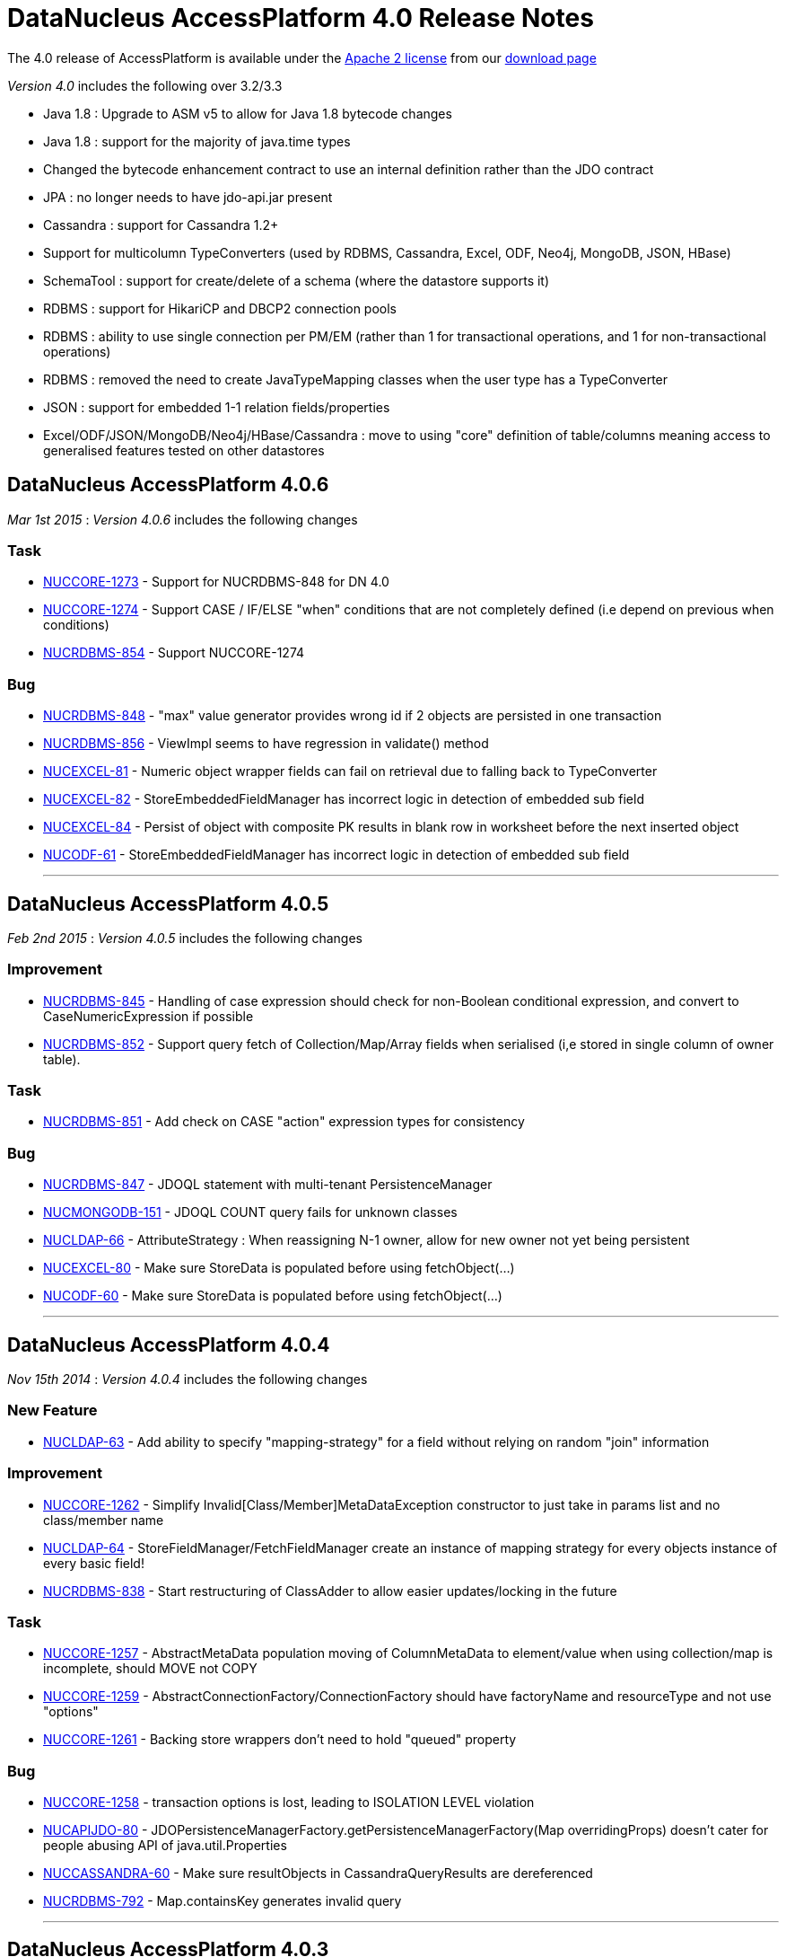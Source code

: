 [[releasenotes_4_0]]
= DataNucleus AccessPlatform 4.0 Release Notes
:_basedir: ../../
:_imagesdir: images/

The 4.0 release of AccessPlatform is available under the link:../license.html[Apache 2 license] from our link:../../download.html[download page] 


_Version 4.0_ includes the following over 3.2/3.3


* Java 1.8 : Upgrade to ASM v5 to allow for Java 1.8 bytecode changes
* Java 1.8 : support for the majority of java.time types
* Changed the bytecode enhancement contract to use an internal definition rather than the JDO contract
* JPA : no longer needs to have jdo-api.jar present
* Cassandra : support for Cassandra 1.2+
* Support for multicolumn TypeConverters (used by RDBMS, Cassandra, Excel, ODF, Neo4j, MongoDB, JSON, HBase)
* SchemaTool : support for create/delete of a schema (where the datastore supports it)
* RDBMS : support for HikariCP and DBCP2 connection pools
* RDBMS : ability to use single connection per PM/EM (rather than 1 for transactional operations, and 1 for non-transactional operations)
* RDBMS : removed the need to create JavaTypeMapping classes when the user type has a TypeConverter
* JSON : support for embedded 1-1 relation fields/properties
* Excel/ODF/JSON/MongoDB/Neo4j/HBase/Cassandra : move to using "core" definition of table/columns meaning access to generalised features tested on other datastores




== DataNucleus AccessPlatform 4.0.6

__Mar 1st 2015__ : _Version 4.0.6_ includes the following changes

=== Task


* http://issues.datanucleus.org/browse/NUCCORE-1273[NUCCORE-1273] -         Support for NUCRDBMS-848 for DN 4.0

* http://issues.datanucleus.org/browse/NUCCORE-1274[NUCCORE-1274] -         Support CASE / IF/ELSE &quot;when&quot; conditions that are not completely defined (i.e depend on previous when conditions)

* http://issues.datanucleus.org/browse/NUCRDBMS-854[NUCRDBMS-854] -         Support NUCCORE-1274



=== Bug


* http://issues.datanucleus.org/browse/NUCRDBMS-848[NUCRDBMS-848] -         &quot;max&quot; value generator provides wrong id if 2 objects are persisted in one transaction  

* http://issues.datanucleus.org/browse/NUCRDBMS-856[NUCRDBMS-856] -         ViewImpl seems to have regression in validate() method

* http://issues.datanucleus.org/browse/NUCEXCEL-81[NUCEXCEL-81] -         Numeric object wrapper fields can fail on retrieval due to falling back to TypeConverter

* http://issues.datanucleus.org/browse/NUCEXCEL-82[NUCEXCEL-82] -         StoreEmbeddedFieldManager has incorrect logic in detection of embedded sub field

* http://issues.datanucleus.org/browse/NUCEXCEL-84[NUCEXCEL-84] -         Persist of object with composite PK results in blank row in worksheet before the next inserted object

* http://issues.datanucleus.org/browse/NUCODF-61[NUCODF-61] -         StoreEmbeddedFieldManager has incorrect logic in detection of embedded sub field



- - -


== DataNucleus AccessPlatform 4.0.5

__Feb 2nd 2015__ : _Version 4.0.5_ includes the following changes

=== Improvement


* http://issues.datanucleus.org/browse/NUCRDBMS-845[NUCRDBMS-845] -         Handling of case expression should check for non-Boolean conditional expression, and convert to CaseNumericExpression if possible

* http://issues.datanucleus.org/browse/NUCRDBMS-852[NUCRDBMS-852] -         Support query fetch of Collection/Map/Array fields when serialised (i,e stored in single column of owner table).



=== Task


* http://issues.datanucleus.org/browse/NUCRDBMS-851[NUCRDBMS-851] -         Add check on CASE &quot;action&quot; expression types for consistency



=== Bug


* http://issues.datanucleus.org/browse/NUCRDBMS-847[NUCRDBMS-847] -         JDOQL statement with multi-tenant PersistenceManager

* http://issues.datanucleus.org/browse/NUCMONGODB-151[NUCMONGODB-151] -         JDOQL COUNT query fails for unknown classes

* http://issues.datanucleus.org/browse/NUCLDAP-66[NUCLDAP-66] -         AttributeStrategy : When reassigning N-1 owner, allow for new owner not yet being persistent

* http://issues.datanucleus.org/browse/NUCEXCEL-80[NUCEXCEL-80] -         Make sure StoreData is populated before using fetchObject(...)

* http://issues.datanucleus.org/browse/NUCODF-60[NUCODF-60] -         Make sure StoreData is populated before using fetchObject(...)



- - -


== DataNucleus AccessPlatform 4.0.4

__Nov 15th 2014__ : _Version 4.0.4_ includes the following changes

=== New Feature


* http://issues.datanucleus.org/browse/NUCLDAP-63[NUCLDAP-63] -         Add ability to specify &quot;mapping-strategy&quot; for a field without relying on random &quot;join&quot; information



=== Improvement


* http://issues.datanucleus.org/browse/NUCCORE-1262[NUCCORE-1262] -         Simplify Invalid[Class/Member]MetaDataException constructor to just take in params list and no class/member name

* http://issues.datanucleus.org/browse/NUCLDAP-64[NUCLDAP-64] -         StoreFieldManager/FetchFieldManager create an instance of mapping strategy for every objects instance of every basic field!

* http://issues.datanucleus.org/browse/NUCRDBMS-838[NUCRDBMS-838] -         Start restructuring of ClassAdder to allow easier updates/locking in the future



=== Task


* http://issues.datanucleus.org/browse/NUCCORE-1257[NUCCORE-1257] -         AbstractMetaData population moving of ColumnMetaData to element/value when using collection/map is incomplete, should MOVE not COPY

* http://issues.datanucleus.org/browse/NUCCORE-1259[NUCCORE-1259] -         AbstractConnectionFactory/ConnectionFactory should have factoryName and resourceType and not use &quot;options&quot;

* http://issues.datanucleus.org/browse/NUCCORE-1261[NUCCORE-1261] -         Backing store wrappers don't need to hold &quot;queued&quot; property



=== Bug


* http://issues.datanucleus.org/browse/NUCCORE-1258[NUCCORE-1258] -         transaction options is lost, leading to ISOLATION LEVEL violation

* http://issues.datanucleus.org/browse/NUCAPIJDO-80[NUCAPIJDO-80] -         JDOPersistenceManagerFactory.getPersistenceManagerFactory(Map overridingProps) doesn't cater for people abusing API of java.util.Properties

* http://issues.datanucleus.org/browse/NUCCASSANDRA-60[NUCCASSANDRA-60] -         Make sure resultObjects in CassandraQueryResults are dereferenced

* http://issues.datanucleus.org/browse/NUCRDBMS-792[NUCRDBMS-792] -         Map.containsKey generates invalid query



- - -


== DataNucleus AccessPlatform 4.0.3

__Oct 2nd 2014__ : _Version 4.0.3_ includes the following changes

=== New Feature


* http://issues.datanucleus.org/browse/NUCJPA-283[NUCJPA-283] -         Expose access to the underlying connection, so people can perform native operations

* http://issues.datanucleus.org/browse/NUCJPA-285[NUCJPA-285] -         Allow EntityManager.createNativeQuery to create a query using a non-SQL query language

* http://issues.datanucleus.org/browse/NUCCASSANDRA-21[NUCCASSANDRA-21] -         Support native Cassandra CQL queries



=== Improvement


* http://issues.datanucleus.org/browse/NUCCORE-1256[NUCCORE-1256] -         Extend NUCCORE-1233 support for JDOQL &quot;IF ... ELSE IF ... ELSE ...&quot; to require final ELSE or throw exception

* http://issues.datanucleus.org/browse/NUCRDBMS-730[NUCRDBMS-730] -         Persist of M-N relation can be inefficient; currently always does SELECT to see if present then INSERT.



=== Task


* http://issues.datanucleus.org/browse/NUCCORE-1248[NUCCORE-1248] -         NamingFactory.getConstraintName for member should also pass in the class name so we can name indexes when part of table for subclasses

* http://issues.datanucleus.org/browse/NUCCORE-1249[NUCCORE-1249] -         Drop SCOMtoN since we can just check if it is M-N relation or if collection

* http://issues.datanucleus.org/browse/NUCCORE-1250[NUCCORE-1250] -         Add method to MetaDataManager that returns the enhanced method name prefix (i.e &quot;dn&quot;)

* http://issues.datanucleus.org/browse/NUCCORE-1253[NUCCORE-1253] -         Move identity conversion handling into core from api.jdo/api.jpa

* http://issues.datanucleus.org/browse/NUCCORE-1255[NUCCORE-1255] -         Add method for what query language is considered &quot;native&quot; for a store

* http://issues.datanucleus.org/browse/NUCAPIJDO-79[NUCAPIJDO-79] -         Add Transaction set/getNontransactionalWriteAutoCommit

* http://issues.datanucleus.org/browse/NUCJPA-282[NUCJPA-282] -         Support @ConstructorResult

* http://issues.datanucleus.org/browse/NUCCASSANDRA-58[NUCCASSANDRA-58] -         Support NUCCORE-1248

* http://issues.datanucleus.org/browse/NUCCASSANDRA-59[NUCCASSANDRA-59] -         Support NUCCORE-1255

* http://issues.datanucleus.org/browse/NUCMONGODB-150[NUCMONGODB-150] -         Support NUCCORE-1248

* http://issues.datanucleus.org/browse/NUCRDBMS-827[NUCRDBMS-827] -         Support constructor mappings in SQL query results

* http://issues.datanucleus.org/browse/NUCRDBMS-833[NUCRDBMS-833] -         Support NUCCORE-1255



=== Bug


* http://issues.datanucleus.org/browse/NUCCORE-1252[NUCCORE-1252] -         ByteArrayByteBufferConverter toMemberType ByteBuffer to byte[] conversion fails

* http://issues.datanucleus.org/browse/NUCCORE-1254[NUCCORE-1254] -         Backed SCO wrappers should not add operations to queue when the owner object is not yet inserted

* http://issues.datanucleus.org/browse/NUCJPA-281[NUCJPA-281] -         CriteriaQuery needs to respect any distinct specified on &quot;select&quot; but currently ignores it

* http://issues.datanucleus.org/browse/NUCCASSANDRA-57[NUCCASSANDRA-57] -         JPQLQuery should have latest candidate class code (copy from HBase for example)

* http://issues.datanucleus.org/browse/NUCRDBMS-829[NUCRDBMS-829] -         Embedded object causes: IllegalArgumentException: out of field index

* http://issues.datanucleus.org/browse/NUCRDBMS-830[NUCRDBMS-830] -         ResultClassROF can throw exception if it finds an enhancement method in the result class of a query

* http://issues.datanucleus.org/browse/NUCRDBMS-831[NUCRDBMS-831] -         RDBMSStoreManager generates comments which are bad syntax in Mysql

* http://issues.datanucleus.org/browse/NUCRDBMS-832[NUCRDBMS-832] -         Persist of object with Collection (via join table) containing some new and some detached elements doesn't create the join table entries




- - -

== DataNucleus AccessPlatform 4.0.2

__Aug 29th 2014__ : _Version 4.0.2_ includes the following changes

=== New Feature


* http://issues.datanucleus.org/browse/NUCRDBMS-814[NUCRDBMS-814] -         Support maxActive on DBCP2 connection pool



=== Improvement


* http://issues.datanucleus.org/browse/NUCRDBMS-823[NUCRDBMS-823] -         SQLite only supports &quot;autoincrement&quot; on INTEGER columns, so should default to that

* http://issues.datanucleus.org/browse/NUCRDBMS-824[NUCRDBMS-824] -         Fields should be ordered by name in insert statement generation

* http://issues.datanucleus.org/browse/NUCRDBMS-826[NUCRDBMS-826] -         Move org.datanucleus.store.rdbms.datasource.DriverManagerDataSource to inner class of DefaultConnectionPoolFactory



=== Task


* http://issues.datanucleus.org/browse/NUCCORE-1241[NUCCORE-1241] -         Support result set value conversion from Long/Integer to Boolean in ClassUtils.convertValue

* http://issues.datanucleus.org/browse/NUCCORE-1242[NUCCORE-1242] -         Fix ByteBuffer converters to handle null input/output

* http://issues.datanucleus.org/browse/NUCCORE-1245[NUCCORE-1245] -         JDO &quot;persistence-capable-superclass&quot; metadata was deprecated in JDO2. Remove it since we use reflection anyway

* http://issues.datanucleus.org/browse/NUCJPA-275[NUCJPA-275] -         Throw NoPersistenceUnitException when not found in creation of EMF via PersistenceProvider

* http://issues.datanucleus.org/browse/NUCJPA-280[NUCJPA-280] -         Enable close of query results at ExecutionContext close

* http://issues.datanucleus.org/browse/NUCNEOFORJ-52[NUCNEOFORJ-52] -         Upgrade to Neo4j 2.1



=== Bug


* http://issues.datanucleus.org/browse/NUCCORE-1243[NUCCORE-1243] -         OSGI classloading problem

* http://issues.datanucleus.org/browse/NUCCORE-1246[NUCCORE-1246] -         TypeConverter cannot use basic inheritance

* http://issues.datanucleus.org/browse/NUCJPA-277[NUCJPA-277] -         Annotation attribute for @Index &quot;unique&quot; is being used incorrectly

* http://issues.datanucleus.org/browse/NUCJPA-278[NUCJPA-278] -         Some types of fields are setting allowsNull as false when shouldn't, dependent on annotations

* http://issues.datanucleus.org/browse/NUCRDBMS-779[NUCRDBMS-779] -         Without explicit commit, fetching multiple results fails with Firebird

* http://issues.datanucleus.org/browse/NUCRDBMS-790[NUCRDBMS-790] -         Boolean fields are left as null when selecting objects using SQL query

* http://issues.datanucleus.org/browse/NUCRDBMS-815[NUCRDBMS-815] -         NullPointerException when setting multiple Date parameters

* http://issues.datanucleus.org/browse/NUCRDBMS-816[NUCRDBMS-816] -         Incorrect handling of join expressions when using multiple joins

* http://issues.datanucleus.org/browse/NUCRDBMS-817[NUCRDBMS-817] -         Using Collection with class (Discriminator.value_map) with no subclasses (i.e redundant discriminator)

* http://issues.datanucleus.org/browse/NUCRDBMS-818[NUCRDBMS-818] -         Schema Tool throws NullPointerException when @Index name does not match a field

* http://issues.datanucleus.org/browse/NUCRDBMS-819[NUCRDBMS-819] -         HSQL getSecond returns Integer/Decimal depending on millisecs, so should cast to INTEGER

* http://issues.datanucleus.org/browse/NUCRDBMS-820[NUCRDBMS-820] -          PostgreSQL getSecond returns Integer/Decimal depending on millisecs, so should cast to INTEGER

* http://issues.datanucleus.org/browse/NUCRDBMS-821[NUCRDBMS-821] -         SQLTableAlphaNamer doesn't check for lowercase when looking for name clashes

* http://issues.datanucleus.org/browse/NUCRDBMS-822[NUCRDBMS-822] -         possible bug in org.datanucleus.store.rdbms.mapping.datastore.BigIntRDBMSMapping

* http://issues.datanucleus.org/browse/NUCJAVAEIGHT-15[NUCJAVAEIGHT-15] -         HSQL getSecond returns Integer/Decimal depending on millisecs, so should cast to INTEGER

* http://issues.datanucleus.org/browse/NUCJAVAEIGHT-16[NUCJAVAEIGHT-16] -         Persist of LocalDateTime/LocalTime is not setting nanos

* http://issues.datanucleus.org/browse/NUCJAVAEIGHT-17[NUCJAVAEIGHT-17] -         PostgreSQL getSecond returns Integer/Decimal depending on millisecs, so should cast to INTEGER



- - -


== DataNucleus AccessPlatform 4.0.1

__Jul 19th 2014__ : _Version 4.0.1_ includes the following changes

=== New Feature


* http://issues.datanucleus.org/browse/NUCCORE-1233[NUCCORE-1233] -         Support JDOQL compilation of &quot;IF (expr) expr ELSE IF (expr) expr ELSE expr&quot;

* http://issues.datanucleus.org/browse/NUCCASSANDRA-56[NUCCASSANDRA-56] -         Adding support for uuid datastoreType of Cassandra

* http://issues.datanucleus.org/browse/NUCHBASE-96[NUCHBASE-96] -         Support cascade-persist/cascade-update on 1-1/1-N fields

* http://issues.datanucleus.org/browse/NUCEXCEL-78[NUCEXCEL-78] -         Support cascade-persist/cascade-update on 1-1/1-N fields

* http://issues.datanucleus.org/browse/NUCODF-59[NUCODF-59] -         Support cascade-persist/cascade-update on 1-1/1-N fields

* http://issues.datanucleus.org/browse/NUCJSON-53[NUCJSON-53] -         Support cascade-persist/cascade-update on 1-1/1-N fields

* http://issues.datanucleus.org/browse/NUCMONGODB-148[NUCMONGODB-148] -         Support cascade-persist/cascade-update on 1-1/1-N fields

* http://issues.datanucleus.org/browse/NUCRDBMS-807[NUCRDBMS-807] -         Support mapping java.util.UUID to PostgreSQL native &quot;uuid&quot; column type

* http://issues.datanucleus.org/browse/NUCRDBMS-810[NUCRDBMS-810] -         Support for TIME and DATE JDBC data types for MS SQL Server 2008 and newer

* http://issues.datanucleus.org/browse/NUCNEOFORJ-51[NUCNEOFORJ-51] -         Support cascade-persist/cascade-update on 1-1/1-N fields

* http://issues.datanucleus.org/browse/NUCODF-59[NUCODF-59] -         Support cascade-persist/cascade-update on 1-1/1-N fields

* http://issues.datanucleus.org/browse/NUCJAVAEIGHT-14[NUCJAVAEIGHT-14] -         Provide Java8 variants of Collection/Map wrappers so that any new methods can be supported.



=== Improvement


* http://issues.datanucleus.org/browse/NUCCORE-1237[NUCCORE-1237] -         CompleteClassTable should check for columns with same name in the table and throw an exception



=== Task


* http://issues.datanucleus.org/browse/NUCCORE-1230[NUCCORE-1230] -         Upgrade ASM to 5.0.3

* http://issues.datanucleus.org/browse/NUCCORE-1231[NUCCORE-1231] -         Add basic support for temporal literals as Strings

* http://issues.datanucleus.org/browse/NUCCORE-1236[NUCCORE-1236] -         Support update of L2 cache when refresh() is called

* http://issues.datanucleus.org/browse/NUCRDBMS-805[NUCRDBMS-805] -         Add simple handling of temporal literal as String

* http://issues.datanucleus.org/browse/NUCRDBMS-806[NUCRDBMS-806] -         Mappings for Oracle should be merged into org.datanucleus.store.rdbms.mapping.[java|datastore]



=== Bug


* http://issues.datanucleus.org/browse/NUCCORE-1235[NUCCORE-1235] -         RDBMSStoreManager.addSchemaCallback does not populate the schemaCallbacks correctly

* http://issues.datanucleus.org/browse/NUCCORE-1239[NUCCORE-1239] -         1-1 Birdirecional relation management fails when using optimistic tx

* http://issues.datanucleus.org/browse/NUCAPIJDO-78[NUCAPIJDO-78] -         Creation of implementation of persistent abstract class / interface creates metadata with full name (including package)

* http://issues.datanucleus.org/browse/NUCJPA-274[NUCJPA-274] -         NamedStoredProcedureQueries doesn't set procedure name on processed stored procs metadata

* http://issues.datanucleus.org/browse/NUCCASSANDRA-55[NUCCASSANDRA-55] -         Could not serialize byte[] @Serialized member on Cassandra store

* http://issues.datanucleus.org/browse/NUCEXCEL-79[NUCEXCEL-79] -         SchemaTool doesn't make full use of generalised Table; should create CompleteClassTable when not present

* http://issues.datanucleus.org/browse/NUCMONGODB-149[NUCMONGODB-149] -         SchemaTool doesn't make full use of generalised Table; should create CompleteClassTable when not present

* http://issues.datanucleus.org/browse/NUCRDBMS-808[NUCRDBMS-808] -         Datanucleus can't find sequence in PostrgreSQL when persistence property 'datanucleus.identifier.case' is set

* http://issues.datanucleus.org/browse/NUCRDBMS-809[NUCRDBMS-809] -         Inconsistent behavior in enum value conversion to/from numeric value in RDBMS using 'enum-value-getter' extension

* http://issues.datanucleus.org/browse/NUCRDBMS-811[NUCRDBMS-811] -         Enum extension &quot;enum-check-constraint&quot; is incorrectly handled if also using extension &quot;enum-value-getter&quot;

* http://issues.datanucleus.org/browse/NUCRDBMS-812[NUCRDBMS-812] -         When executing StoredProcedure with multiple result sets, the close of the first results will close the statement!

* http://issues.datanucleus.org/browse/NUCRDBMS-813[NUCRDBMS-813] -         1-N FK bidir relationship management failing when using optimistic tx


- - -



== DataNucleus AccessPlatform 4.0.0.RELEASE

__Jun 13th 2014__ : _Version 4.0 RELEASE_ includes the following changes

=== New Feature


* http://issues.datanucleus.org/browse/NUCMONGODB-147[NUCMONGODB-147] -         Support multicolumn TypeConverters

* http://issues.datanucleus.org/browse/NUCHBASE-94[NUCHBASE-94] -         Support multicolumn TypeConverters

* http://issues.datanucleus.org/browse/NUCNEOFORJ-50[NUCNEOFORJ-50] -         Support multicolumn TypeConverters



=== Improvement


* http://issues.datanucleus.org/browse/NUCCORE-1223[NUCCORE-1223] -         org.datanucleus.store.StoreData should have Table field since many store plugins use this now and we should encourage it

* http://issues.datanucleus.org/browse/NUCCORE-1227[NUCCORE-1227] -         UUIDStringConverter should implement ColumnLengthDefiningTypeConverter and set length to 36

* http://issues.datanucleus.org/browse/NUCRDBMS-802[NUCRDBMS-802] -         Change org.datanucleus.store.rdbms.table.Table to extend org.datanucleus.store.schema.table.Table

* http://issues.datanucleus.org/browse/NUCSPATIAL-39[NUCSPATIAL-39] -         Formatting ol files with the latest Datanucleus code convention xml.

* http://issues.datanucleus.org/browse/NUCSPATIAL-50[NUCSPATIAL-50] -         JDK 1.8 related javadoc enhancements needed



=== Task


* http://issues.datanucleus.org/browse/NUCCORE-1121[NUCCORE-1121] -         Remove AbstractMemberMetaData.getColumn since deprecated for some time

* http://issues.datanucleus.org/browse/NUCCORE-1221[NUCCORE-1221] -         NamingFactory getIndexName() methods should be renamed to getConstraintName() so we can use for unique constraint and FK constraint also

* http://issues.datanucleus.org/browse/NUCCORE-1222[NUCCORE-1222] -         Change ForeignKeyMetaData to extend ConstraintMetaData

* http://issues.datanucleus.org/browse/NUCCORE-1224[NUCCORE-1224] -         Refactor Table.getIdentifier -&gt; Table.getName, Column.getIdentifier -&gt; Column.getName

* http://issues.datanucleus.org/browse/NUCCORE-1225[NUCCORE-1225] -         Update JdbcType to use ordinal as the java.sql.Types value allowing lookup in RDBMS

* http://issues.datanucleus.org/browse/NUCCORE-1226[NUCCORE-1226] -         Add persistence property to set the preference for embedding of a PC object

* http://issues.datanucleus.org/browse/NUCCORE-1228[NUCCORE-1228] -         CompleteClassTable should add &quot;column&quot; for nested array/map holder

* http://issues.datanucleus.org/browse/NUCEXCEL-77[NUCEXCEL-77] -         Remove need for SchemaVerifierImpl since does nothing currently anyway

* http://issues.datanucleus.org/browse/NUCODF-58[NUCODF-58] -         Remove need for SchemaVerifierImpl since does nothing currently anyway

* http://issues.datanucleus.org/browse/NUCMONGODB-146[NUCMONGODB-146] -         Change schema management to use org.datanucleus.store.schema.table.Table

* http://issues.datanucleus.org/browse/NUCHBASE-85[NUCHBASE-85] -         HTablePool is deprecated in HBase 0.94.11, 0.95.2 onwards

* http://issues.datanucleus.org/browse/NUCHBASE-93[NUCHBASE-93] -         Change schema management to use org.datanucleus.store.schema.table.Table

* http://issues.datanucleus.org/browse/NUCHBASE-95[NUCHBASE-95] -         Use column name from Table/Column structure and extract familyName/qualifierName from that name

* http://issues.datanucleus.org/browse/NUCJSON-52[NUCJSON-52] -         Remove need for SchemaVerifierImpl since does nothing currently anyway

* http://issues.datanucleus.org/browse/NUCNEOFORJ-49[NUCNEOFORJ-49] -         Use generic Table/Column code for Node/property namings and ditch ad-hoc code

* http://issues.datanucleus.org/browse/NUCRDBMS-803[NUCRDBMS-803] -         Refactor some of the method names around DatastoreIdentifier, Table, Column to make more logical to casual reader

* http://issues.datanucleus.org/browse/NUCRDBMS-804[NUCRDBMS-804] -         Enable TypeConverterMapping.getDefaultLength to use converter length (when defined)



=== Bug


* http://issues.datanucleus.org/browse/NUCCORE-1204[NUCCORE-1204] -         Object is left in 2nd level cache when commit() fails

* http://issues.datanucleus.org/browse/NUCJAVAEIGHT-13[NUCJAVAEIGHT-13] -         Typoe in plugin.xml for InstantLongConverter



- - -


== DataNucleus AccessPlatform 4.0.0.M4

__May 29th 2014__ : _Version 4.0 Milestone 4_ includes the following changes

=== New Feature


* http://issues.datanucleus.org/browse/NUCCORE-1216[NUCCORE-1216] -         Allow option of Query results being closed when ExecutionContext is closed

* http://issues.datanucleus.org/browse/NUCCASSANDRA-49[NUCCASSANDRA-49] -         Support schema creation &quot;USING&quot; options via metadata

* http://issues.datanucleus.org/browse/NUCJAVAEIGHT-11[NUCJAVAEIGHT-11] -         Add support for Instant persisted as Long (numeric)

* http://issues.datanucleus.org/browse/NUCJAVAEIGHT-12[NUCJAVAEIGHT-12] -         Support for OffsetTime, OffsetDateTime



=== Improvement


* http://issues.datanucleus.org/browse/NUCCORE-1203[NUCCORE-1203] -         Logging around transactional cache enlist/evict is far from optimum and can just show evictions

* http://issues.datanucleus.org/browse/NUCCORE-1208[NUCCORE-1208] -         Transaction cache cpu improvement

* http://issues.datanucleus.org/browse/NUCCORE-1209[NUCCORE-1209] -         Constructor cache in IdentityManagerImpl

* http://issues.datanucleus.org/browse/NUCCORE-1210[NUCCORE-1210] -         Configuration.getManagerOverrideableProperties() costs quite a lot of cpu during ExecutionContext creation

* http://issues.datanucleus.org/browse/NUCCORE-1212[NUCCORE-1212] -         Change Localisation sub-system to allow each plugin to register its bundle, and specify language/errorCodes via System properties

* http://issues.datanucleus.org/browse/NUCCORE-1213[NUCCORE-1213] -         Cache frequently accessed properties in fields

* http://issues.datanucleus.org/browse/NUCCORE-1214[NUCCORE-1214] -         Cache populated ClassMetadata

* http://issues.datanucleus.org/browse/NUCCORE-1215[NUCCORE-1215] -         org.datanucleus.store.types.SCO should be genericised with the java type it represents

* http://issues.datanucleus.org/browse/NUCCORE-1217[NUCCORE-1217] -         Refactor ExecutionContext callback handler method names to make clearer their usage

* http://issues.datanucleus.org/browse/NUCCORE-1219[NUCCORE-1219] -         Add method to AbstractJavaQuery to compile the query to get just the generic compilation

* http://issues.datanucleus.org/browse/NUCAPIJDO-75[NUCAPIJDO-75] -         Decrease lock contention during PersistenceManager.close()



=== Task


* http://issues.datanucleus.org/browse/NUCCORE-1195[NUCCORE-1195] -         Upgrade ASM to 5.0.2

* http://issues.datanucleus.org/browse/NUCCORE-1196[NUCCORE-1196] -         Make StoreManager.getStrategyForNative public

* http://issues.datanucleus.org/browse/NUCCORE-1197[NUCCORE-1197] -         Various ApiAdapter methods are now no longer needed since we use a DataNucleus-centric enhancement contract

* http://issues.datanucleus.org/browse/NUCCORE-1198[NUCCORE-1198] -         Drop org.datanucleus.metadata.PersistenceFlags, now part of Persistable interface

* http://issues.datanucleus.org/browse/NUCCORE-1200[NUCCORE-1200] -         ExecutionContext.newQuery is not needed and all queries should be instantiated via QueryManager

* http://issues.datanucleus.org/browse/NUCCORE-1201[NUCCORE-1201] -         Move query language name conversion to JDO API layer

* http://issues.datanucleus.org/browse/NUCCORE-1205[NUCCORE-1205] -         Add accessor for the StoreManager for the managed object

* http://issues.datanucleus.org/browse/NUCCORE-1206[NUCCORE-1206] -         Add TypeConverter for Calendar to (millis, timezone)

* http://issues.datanucleus.org/browse/NUCCORE-1207[NUCCORE-1207] -         Collection wrappers (with backing store) should likely throw IllegalXXXException when add() fails in the datastore

* http://issues.datanucleus.org/browse/NUCCORE-1211[NUCCORE-1211] -         Change QueryManager to be interface, with default implementation

* http://issues.datanucleus.org/browse/NUCCORE-1218[NUCCORE-1218] -         org.datanucleus.metadata.FieldRole should be enum to give type safety

* http://issues.datanucleus.org/browse/NUCJPA-271[NUCJPA-271] -         Support NUCCORE-1197 removing methods from ApiAdapter

* http://issues.datanucleus.org/browse/NUCJPA-273[NUCJPA-273] -         JPAAnnotationReader has line which sets jdbcType of all boolean fields to SMALLINT. No reason why we need this so disable

* http://issues.datanucleus.org/browse/NUCAPIJDO-74[NUCAPIJDO-74] -         Support NUCCORE-1197 removing methods from ApiAdapter

* http://issues.datanucleus.org/browse/NUCRDBMS-794[NUCRDBMS-794] -         Support NUCCORE-1197 removing methods from ApiAdapter

* http://issues.datanucleus.org/browse/NUCRDBMS-796[NUCRDBMS-796] -         Change default Calendar persistence to single column (timestamp)

* http://issues.datanucleus.org/browse/NUCRDBMS-798[NUCRDBMS-798] -         PostgreSQL : support OFFSET/FETCH for ranges

* http://issues.datanucleus.org/browse/NUCRDBMS-799[NUCRDBMS-799] -         PostgreSQL : add dummy BOOLEAN JDBC type

* http://issues.datanucleus.org/browse/NUCRDBMS-801[NUCRDBMS-801] -         PostgreSQL : add dummy TINYINT JDBC type

* http://issues.datanucleus.org/browse/NUCNEODATIS-30[NUCNEODATIS-30] -         Support NUCCORE-1197 removing methods from ApiAdapter

* http://issues.datanucleus.org/browse/NUCACCESS-128[NUCACCESS-128] -         Migrate projects to standard maven 2 layout

* http://issues.datanucleus.org/browse/NUCACCESS-129[NUCACCESS-129] -         Release own version of javax.persistence jar and remove use of EclipseLink JPA API jar



=== Bug


* http://issues.datanucleus.org/browse/NUCCORE-1199[NUCCORE-1199] -         Improve logic for transient id handling to check for null

* http://issues.datanucleus.org/browse/NUCCORE-1202[NUCCORE-1202] -         Missing release resource in non-tx handling

* http://issues.datanucleus.org/browse/NUCJPA-270[NUCJPA-270] -         JPA spec 2.10.3.1 requires a unique constraint on a OneToOne unidir relation by default

* http://issues.datanucleus.org/browse/NUCJPA-272[NUCJPA-272] -         Query.getParameter methods using position return that parameter is not found for JPQL

* http://issues.datanucleus.org/browse/NUCRDBMS-795[NUCRDBMS-795] -         Query with aggreg.function on single-column calendar field doesn't work due to wrong metadata handling

* http://issues.datanucleus.org/browse/NUCRDBMS-797[NUCRDBMS-797] -         MSSQL OFFSET is not optional when using FETCH



- - -


== DataNucleus AccessPlatform 4.0.0.M3

__Apr 27th 2014__ : _Version 4.0 Milestone 3_ includes the following changes

=== New Feature


* http://issues.datanucleus.org/browse/NUCEXCEL-74[NUCEXCEL-74] -         Support multicolumn TypeConverters

* http://issues.datanucleus.org/browse/NUCCASSANDRA-7[NUCCASSANDRA-7] -         Support in-datastore querying of primary JDOQL/JPQL operations

* http://issues.datanucleus.org/browse/NUCCASSANDRA-47[NUCCASSANDRA-47] -         Support schema evolution (new columns, delete columns)

* http://issues.datanucleus.org/browse/NUCJSON-47[NUCJSON-47] -         Support multicolumn TypeConverters

* http://issues.datanucleus.org/browse/NUCJSON-50[NUCJSON-50] -         Supported embedded 1-1 fields stored as nested in the JSON object

* http://issues.datanucleus.org/browse/NUCODF-55[NUCODF-55] -         Support multicolumn TypeConverters

* http://issues.datanucleus.org/browse/NUCJAVAEIGHT-9[NUCJAVAEIGHT-9] -         Support LocalTime, LocalDate, LocalDateTime getSecond, getMinute, getHour, getDayOfMonth, getMonth, getYear in in-memory query evaluation

* http://issues.datanucleus.org/browse/NUCJAVAEIGHT-10[NUCJAVAEIGHT-10] -         Support getHour, getMinute, getSecond, getYear, getMonthValue, getDayOfMonth method invocation on LocalXXX classes with RDBMS



=== Improvement


* http://issues.datanucleus.org/browse/NUCCORE-922[NUCCORE-922] -         JPA : Enhance classes to implement org.datanucleus.enhancer.Persistable to avoid dependency on JDO

* http://issues.datanucleus.org/browse/NUCCORE-1097[NUCCORE-1097] -         Genericise ExecutionContext/ObjectProvider interfaces

* http://issues.datanucleus.org/browse/NUCCORE-1175[NUCCORE-1175] -         Rename &quot;org.datanucleus.store.types.simple&quot; to &quot;org.datanucleus.store.types.wrappers&quot;, and &quot;org.datanucleus.store.types.backed&quot; to &quot;org.datanucleus.store.types.wrappers.backed&quot;

* http://issues.datanucleus.org/browse/NUCCORE-1176[NUCCORE-1176] -         Add TypeConverters for converting Boolean to &quot;Y&quot;/&quot;N&quot; and 1,0

* http://issues.datanucleus.org/browse/NUCCORE-1181[NUCCORE-1181] -         JDOQL/JPQL : add compiler checks for use of aggregate in result clause with incorrect arguments

* http://issues.datanucleus.org/browse/NUCCORE-1186[NUCCORE-1186] -         ValueGeneration class is pointless and should be removed

* http://issues.datanucleus.org/browse/NUCAPIJDO-73[NUCAPIJDO-73] -         Support NUCCORE-922 (change bytecode enhancement contract)

* http://issues.datanucleus.org/browse/NUCJPA-269[NUCJPA-269] -         Support NUCCORE-922 (change bytecode enhancement contract)

* http://issues.datanucleus.org/browse/NUCJSON-48[NUCJSON-48] -         javadoc improvements according to JDK1.8 warning and errors

* http://issues.datanucleus.org/browse/NUCRDBMS-782[NUCRDBMS-782] -         Add Expression/Literal for handling TypeConverterMapping so we can avoid having to create Expression/Literal (and hence XXXMapping) for more types

* http://issues.datanucleus.org/browse/NUCJAVAEIGHT-8[NUCJAVAEIGHT-8] -         Refactor so that root package is org.datanucleus.store.types.java8

* http://issues.datanucleus.org/browse/NUCJODATIME-20[NUCJODATIME-20] -         Refactor so that root package is org.datanucleus.store.types.jodatime

* http://issues.datanucleus.org/browse/NUCGUAVA-8[NUCGUAVA-8] -         Refactor so that root package is org.datanucleus.store.types.guava



=== Task


* http://issues.datanucleus.org/browse/NUCCORE-934[NUCCORE-934] -         Restrict all references to PersistenceCapable/Detachable to isolated packages

* http://issues.datanucleus.org/browse/NUCCORE-1173[NUCCORE-1173] -         Remove checks on &quot;stackmapFrames&quot; since we are using JDK 1.7+ now

* http://issues.datanucleus.org/browse/NUCCORE-1174[NUCCORE-1174] -         Upgrade to javax.cache v1.0.0 now that final is out

* http://issues.datanucleus.org/browse/NUCCORE-1177[NUCCORE-1177] -         Rename &quot;org.datanucleus.query.evaluator.memory&quot; to &quot;org.datanucleus.query.inmemory&quot;

* http://issues.datanucleus.org/browse/NUCCORE-1178[NUCCORE-1178] -         Names of in-memory query evaluators are too verbose

* http://issues.datanucleus.org/browse/NUCCORE-1180[NUCCORE-1180] -         Add StoreManager.OPTION_ORM_EMBEDDED_PC_NESTED to signify that the store supports embedding an object nested in the owner object (like JSON)

* http://issues.datanucleus.org/browse/NUCCORE-1182[NUCCORE-1182] -         Split runReachability out of ObjectProvider so that ReachabilityFieldManager is the only place we provide the pbr-at-commit process

* http://issues.datanucleus.org/browse/NUCCORE-1183[NUCCORE-1183] -         Move NullCallbackHandler to org.datanucleus.state

* http://issues.datanucleus.org/browse/NUCCORE-1184[NUCCORE-1184] -         Move ObjectProvider.nullifyFields() to ExecutionContextImpl reachability at commit code

* http://issues.datanucleus.org/browse/NUCCORE-1185[NUCCORE-1185] -         org.datanucleus.query.node adds no value and should be merged into org.datanucleus.query.compiler

* http://issues.datanucleus.org/browse/NUCCORE-1187[NUCCORE-1187] -         ExecutionContext newObjectProviderForEmbedded are simply relays and should be removed; use ObjectProviderFactory direct

* http://issues.datanucleus.org/browse/NUCCORE-1190[NUCCORE-1190] -         Change bytecode enhancement of copyKeyFieldsToObjectId to avoid use of JDOHelper

* http://issues.datanucleus.org/browse/NUCCORE-1191[NUCCORE-1191] -         Remove EclipsePluginRegistry

* http://issues.datanucleus.org/browse/NUCCORE-1194[NUCCORE-1194] -         Drop support for &lt;extension vendor-name=&quot;jpox&quot; ...&gt;

* http://issues.datanucleus.org/browse/NUCEXCEL-76[NUCEXCEL-76] -         Support NUCCORE-1097

* http://issues.datanucleus.org/browse/NUCCASSANDRA-50[NUCCASSANDRA-50] -         If user specified jdbc-type of &quot;char&quot;, override with &quot;varchar&quot; internally (since there is no &quot;char&quot; in Cassandra)

* http://issues.datanucleus.org/browse/NUCCASSANDRA-51[NUCCASSANDRA-51] -         IncrementGenerator should use key as &quot;sequence-name&quot; if provided (user input), otherwise &quot;field-name&quot; if for a field, otherwise &quot;root-class-name&quot;

* http://issues.datanucleus.org/browse/NUCCASSANDRA-52[NUCCASSANDRA-52] -         Detect members using TypeConverter with datastore type of subclass of java.util.Date, and change to converter with datastoreType=java.util.Date

* http://issues.datanucleus.org/browse/NUCCASSANDRA-53[NUCCASSANDRA-53] -         Move to Datastax Cassandra driver v2.0.1

* http://issues.datanucleus.org/browse/NUCCASSANDRA-54[NUCCASSANDRA-54] -         Support NUCCORE-1097

* http://issues.datanucleus.org/browse/NUCHBASE-92[NUCHBASE-92] -         Support NUCCORE-1097

* http://issues.datanucleus.org/browse/NUCJSON-49[NUCJSON-49] -         Use Base64 under org.datanucleus.util instead of own copy

* http://issues.datanucleus.org/browse/NUCJSON-51[NUCJSON-51] -         Support NUCCORE-1097

* http://issues.datanucleus.org/browse/NUCLDAP-62[NUCLDAP-62] -         Support NUCCORE-1097

* http://issues.datanucleus.org/browse/NUCMONGODB-144[NUCMONGODB-144] -         Support NUCCORE-1097

* http://issues.datanucleus.org/browse/NUCNEOFORJ-48[NUCNEOFORJ-48] -         Support NUCCORE-1097

* http://issues.datanucleus.org/browse/NUCODF-57[NUCODF-57] -         Support NUCCORE-1097

* http://issues.datanucleus.org/browse/NUCRDBMS-785[NUCRDBMS-785] -         Support NUCCORE-1175

* http://issues.datanucleus.org/browse/NUCRDBMS-787[NUCRDBMS-787] -         SQLMethod method should have signature getExpression(SQLExpression, List&lt;SQLExpression&gt;) i.e include generics

* http://issues.datanucleus.org/browse/NUCRDBMS-789[NUCRDBMS-789] -         Support NUCCORE-1097

* http://issues.datanucleus.org/browse/NUCRDBMS-791[NUCRDBMS-791] -         Drop use of &quot;java-version&quot; on java types

* http://issues.datanucleus.org/browse/NUCSPATIAL-51[NUCSPATIAL-51] -         Add TypeConverter for Rectangle -&gt; x,y,width,height  and fix Point -&gt; x,y to use int

* http://issues.datanucleus.org/browse/NUCSPATIAL-52[NUCSPATIAL-52] -         Add multicolumn TypeConverter for Point2D.Double and Point2D.Float

* http://issues.datanucleus.org/browse/NUCGUAVA-7[NUCGUAVA-7] -         Support NUCCORE-1175

* http://issues.datanucleus.org/browse/NUCGUAVA-9[NUCGUAVA-9] -         Support NUCCORE-1097



=== Bug


* http://issues.datanucleus.org/browse/NUCCORE-1188[NUCCORE-1188] -         PersistenceUnit &quot;exclude-unlisted-classes&quot; is processed incorrectly ignoring the value in the element

* http://issues.datanucleus.org/browse/NUCCORE-1193[NUCCORE-1193] -         Bad code in JavaUtils.initialiseJREVersion() [in general] // fails on Android [in concrete]

* http://issues.datanucleus.org/browse/NUCJPA-268[NUCJPA-268] -         inconsistent property name: javax.persistence.sql.load-script-source

* http://issues.datanucleus.org/browse/NUCRDBMS-783[NUCRDBMS-783] -         AVG on integral number drops decimals on some databases

* http://issues.datanucleus.org/browse/NUCRDBMS-784[NUCRDBMS-784] -         MapSizeMethod uses wrapper Map rather than java.util.Map!

* http://issues.datanucleus.org/browse/NUCRDBMS-786[NUCRDBMS-786] -         Catch special case SQL method classes (ARRAY etc) to avoid ClassNotResolvedException

* http://issues.datanucleus.org/browse/NUCSPATIAL-49[NUCSPATIAL-49] -         OSGi manifest is missing some package imports




- - -

== DataNucleus AccessPlatform 4.0.0.M2

__Apr 1st 2014__ : _Version 4.0 Milestone 2_ includes the following changes

=== New Feature


* http://issues.datanucleus.org/browse/NUCCORE-1147[NUCCORE-1147] -         Extend datanucleus.readOnlyDatastore so that it can be specified on a PM

* http://issues.datanucleus.org/browse/NUCCORE-1154[NUCCORE-1154] -         Add TypeConverter extension for converting object to multiple components, from java type to multiple datastore types

* http://issues.datanucleus.org/browse/NUCCORE-1160[NUCCORE-1160] -         Support javax.validation annotations @Size, @NotNull to imply metadata and avoid the need to duplicate that information with JDO/JPA annotations

* http://issues.datanucleus.org/browse/NUCCORE-1163[NUCCORE-1163] -         Allow a TypeConverter to define the default length limit of a String column

* http://issues.datanucleus.org/browse/NUCCASSANDRA-3[NUCCASSANDRA-3] -         Support optimistic versioning

* http://issues.datanucleus.org/browse/NUCCASSANDRA-18[NUCCASSANDRA-18] -         Support non-PC collections, maps

* http://issues.datanucleus.org/browse/NUCCASSANDRA-28[NUCCASSANDRA-28] -         Support members (fields/properties) mapped to more than 1 column

* http://issues.datanucleus.org/browse/NUCCASSANDRA-29[NUCCASSANDRA-29] -         Default to Session per PMF/EMF, but allow persistence property to set it

* http://issues.datanucleus.org/browse/NUCCASSANDRA-35[NUCCASSANDRA-35] -         Support compound identity

* http://issues.datanucleus.org/browse/NUCCASSANDRA-36[NUCCASSANDRA-36] -         Support user-defined TypeConverter on field/property

* http://issues.datanucleus.org/browse/NUCCASSANDRA-37[NUCCASSANDRA-37] -         Support TypeConverter &quot;autoApply&quot; so user can define default handling for a java type

* http://issues.datanucleus.org/browse/NUCJSON-27[NUCJSON-27] -         Support embedded 1-1 fields

* http://issues.datanucleus.org/browse/NUCRDBMS-771[NUCRDBMS-771] -         Support HikariCP connection pool

* http://issues.datanucleus.org/browse/NUCACCECLIPSE-6[NUCACCECLIPSE-6] -         DataNucleus Context Menu does not appear in Project Explorer

* http://issues.datanucleus.org/browse/NUCJAVAEIGHT-7[NUCJAVAEIGHT-7] -         Add support for Duration, Period, Year, Month, DayOfWeek, YearMonth, MonthDay, ZoneId, Instant, OffsetTime, OffsetDateTime, ZonedDateTime



=== Improvement


* http://issues.datanucleus.org/browse/NUCCORE-1144[NUCCORE-1144] -         Update NamingFactory to take a set of reserved keywords that an identifier has to be quoted to use

* http://issues.datanucleus.org/browse/NUCCORE-1145[NUCCORE-1145] -         Provide TypeConverters for byte[], int[], float[], etc to ByteBuffer and clean up TypeConversionHelper type safety

* http://issues.datanucleus.org/browse/NUCCORE-1157[NUCCORE-1157] -         Split TypeManager converter helpers out into TypeConverterHelper

* http://issues.datanucleus.org/browse/NUCCORE-1164[NUCCORE-1164] -         Add TypeConverters for javax.time LocalDateTime -&gt; Timestamp, LocalTime -&gt; Time, LocalDate -&gt; Date

* http://issues.datanucleus.org/browse/NUCCORE-1166[NUCCORE-1166] -         Extend CompleteClassTable to support multiple columns per member

* http://issues.datanucleus.org/browse/NUCCORE-1172[NUCCORE-1172] -         Some calls to ObjectProvider.loadUnloadedFields only require relation fields loading

* http://issues.datanucleus.org/browse/NUCCASSANDRA-25[NUCCASSANDRA-25] -         Change javaType-datastoreType conversion process to use TypeConverters

* http://issues.datanucleus.org/browse/NUCCASSANDRA-30[NUCCASSANDRA-30] -         Support persistence of members of type Locale (or array of Locale)

* http://issues.datanucleus.org/browse/NUCCASSANDRA-42[NUCCASSANDRA-42] -         Support cascadePersist/cascadeUpdate for reachability

* http://issues.datanucleus.org/browse/NUCCASSANDRA-43[NUCCASSANDRA-43] -         Support interface fields

* http://issues.datanucleus.org/browse/NUCEXCEL-75[NUCEXCEL-75] -         Adopt Table/Column/CompleteClassTable data structures rather than ad-hoc index/schema control

* http://issues.datanucleus.org/browse/NUCODF-56[NUCODF-56] -         Adopt Table/Column/CompleteClassTable data structures rather than ad-hoc index/schema control

* http://issues.datanucleus.org/browse/NUCJSON-46[NUCJSON-46] -         Adopt Table/Column/CompleteClassTable data structures rather than ad-hoc index/schema control

* http://issues.datanucleus.org/browse/NUCRDBMS-775[NUCRDBMS-775] -         UUIDMapping, URLMapping, URIMapping can be removed and just fallback to TypeConverterStringMapping to get the same results

* http://issues.datanucleus.org/browse/NUCRDBMS-776[NUCRDBMS-776] -         LocaleMapping, CurrencyMapping, TimeZoneMapping, StringBufferMapping, StringBuilderMapping can be removed and just fallback to TypeConverterStringMapping to get the same results

* http://issues.datanucleus.org/browse/NUCRDBMS-778[NUCRDBMS-778] -         Update mapping/mappingClass lookup process to allow for TypeConverter specified via jdbcType

* http://issues.datanucleus.org/browse/NUCRDBMS-781[NUCRDBMS-781] -         Support multi column TypeConverter and wrap them in a XXXMapping

* http://issues.datanucleus.org/browse/NUCJODATIME-18[NUCJODATIME-18] -         Add TypeConverters for DateTime -&gt; Timestamp, LocalTime -&gt; Time, LocalDate -&gt; Date and maybe also Timestamp



=== Task


* http://issues.datanucleus.org/browse/NUCCORE-1105[NUCCORE-1105] -         Upgrade repackaged ASM to v5 when it is released

* http://issues.datanucleus.org/browse/NUCCORE-1142[NUCCORE-1142] -         Add TypeConverter for Serializable -&gt; java.nio.ByteBuffer

* http://issues.datanucleus.org/browse/NUCCORE-1143[NUCCORE-1143] -         Add StoreManager.OPTION_ORM_FOREIGN_KEYS to signify that the store supports FKs

* http://issues.datanucleus.org/browse/NUCCORE-1146[NUCCORE-1146] -         Add StoreManager.OPTION_APPLICATION_COMPOSITE_ID to signify that the store supports multiple PK fields

* http://issues.datanucleus.org/browse/NUCCORE-1148[NUCCORE-1148] -         Change &quot;datanucleus.identifier.case&quot; 'PreserveCase' to be 'MixedCase' to be match internal namings

* http://issues.datanucleus.org/browse/NUCCORE-1151[NUCCORE-1151] -         In-memory query evaluation : improve ordering support so we can process DyadicExpression, InvokeExpression etc

* http://issues.datanucleus.org/browse/NUCCORE-1152[NUCCORE-1152] -         In-memory query evaluation : support for Map.containsEntry(key,val)

* http://issues.datanucleus.org/browse/NUCCORE-1158[NUCCORE-1158] -         Change TypeManager to be an interface, and have default implementation

* http://issues.datanucleus.org/browse/NUCCORE-1159[NUCCORE-1159] -         Fix NamingFactory index generation to respect user-specified names, and add method for datastore-id, discriminator, multitenancy index

* http://issues.datanucleus.org/browse/NUCCORE-1161[NUCCORE-1161] -         Add TypeConverter for converting java.sql.Timestamp -&gt; String

* http://issues.datanucleus.org/browse/NUCCORE-1162[NUCCORE-1162] -         Fix MultiMap.remove(Object,Object) method to avoid clash with JDK1.8 new Map method

* http://issues.datanucleus.org/browse/NUCCORE-1165[NUCCORE-1165] -         Change javax.time default TypeConverter so we persist as Timestamp/Time/Date wherever possible (hence queryable)

* http://issues.datanucleus.org/browse/NUCCORE-1168[NUCCORE-1168] -         Remove default TypeConverter for java.util.Date/java.sql.Date/java.sql.Time/java.sql.Timestamp/BigDecimal/BigInteger since persistable natively

* http://issues.datanucleus.org/browse/NUCCORE-1169[NUCCORE-1169] -         Remove references to javax.time now that we use a separate plugin for JDK 1.8 time

* http://issues.datanucleus.org/browse/NUCCORE-1170[NUCCORE-1170] -         Store Column &quot;jdbcType&quot; with org.datanucleus.store.schema.table.Column so store plugin don't need to do lookups

* http://issues.datanucleus.org/browse/NUCCORE-1171[NUCCORE-1171] -         Add JdbcType enum and change ColumnMetaData.jdbcType to be of that type

* http://issues.datanucleus.org/browse/NUCCASSANDRA-10[NUCCASSANDRA-10] -         Support quoted table/column identifiers (i.e case sensitive)

* http://issues.datanucleus.org/browse/NUCCASSANDRA-23[NUCCASSANDRA-23] -         Add internal table/column definition, to avoid continual column naming lookups

* http://issues.datanucleus.org/browse/NUCCASSANDRA-32[NUCCASSANDRA-32] -         Add list of reserved keywords and prohibit use of them as identifiers

* http://issues.datanucleus.org/browse/NUCCASSANDRA-33[NUCCASSANDRA-33] -         Support persistence of Collection&lt;Enum&gt; etc

* http://issues.datanucleus.org/browse/NUCCASSANDRA-40[NUCCASSANDRA-40] -         Map BigDecimal to Cassandra &quot;decimal&quot; type

* http://issues.datanucleus.org/browse/NUCCASSANDRA-41[NUCCASSANDRA-41] -         Support java.util.Queue as Cassandra &quot;list&quot; type

* http://issues.datanucleus.org/browse/NUCCASSANDRA-45[NUCCASSANDRA-45] -         Support null elements in Collection&lt;PC&gt; and null keys in Map&lt;?, PC&gt;

* http://issues.datanucleus.org/browse/NUCCASSANDRA-46[NUCCASSANDRA-46] -         Support NUCCORE-1157 (TypeConverterHelper)

* http://issues.datanucleus.org/browse/NUCHBASE-90[NUCHBASE-90] -         Support NUCCORE-1157 (TypeConverterHelper)

* http://issues.datanucleus.org/browse/NUCHBASE-91[NUCHBASE-91] -         Optimistic version handling should use VersionHelper to get next version, and only use isVersioned for determining whether to do checks

* http://issues.datanucleus.org/browse/NUCMONGODB-143[NUCMONGODB-143] -         Optimistic version handling should use VersionHelper to get next version, and only use isVersioned for determining whether to do checks

* http://issues.datanucleus.org/browse/NUCEXCEL-72[NUCEXCEL-72] -         Support NUCCORE-1157 (TypeConverterHelper)

* http://issues.datanucleus.org/browse/NUCEXCEL-73[NUCEXCEL-73] -         Optimistic version handling should use VersionHelper to get next version, and only use isVersioned for determining whether to do checks

* http://issues.datanucleus.org/browse/NUCODF-53[NUCODF-53] -         Support NUCCORE-1157 (TypeConverterHelper)

* http://issues.datanucleus.org/browse/NUCODF-54[NUCODF-54] -         Optimistic version handling should use VersionHelper to get next version, and only use isVersioned for determining whether to do checks

* http://issues.datanucleus.org/browse/NUCJSON-45[NUCJSON-45] -         Support NUCCORE-1157 (TypeConverterHelper)

* http://issues.datanucleus.org/browse/NUCRDBMS-769[NUCRDBMS-769] -         Adopt NamingCase instead of IdentifierCase so we have commonality across all store plugin

* http://issues.datanucleus.org/browse/NUCRDBMS-772[NUCRDBMS-772] -         Support NUCCORE-1157 (TypeConverterHelper)

* http://issues.datanucleus.org/browse/NUCRDBMS-773[NUCRDBMS-773] -         Support DBCP2 as connection pool (changed class names from DBCP v1.x)

* http://issues.datanucleus.org/browse/NUCRDBMS-774[NUCRDBMS-774] -         Support NUCCORE-1162, avoid JDK 1.8 naming clash

* http://issues.datanucleus.org/browse/NUCRDBMS-777[NUCRDBMS-777] -         Drop ObjectAsXXXMapping

* http://issues.datanucleus.org/browse/NUCRDBMS-780[NUCRDBMS-780] -         Drop javax.time Mapping/Expression/Literal classes now that we have TypeConverters

* http://issues.datanucleus.org/browse/NUCJODATIME-19[NUCJODATIME-19] -         Drop Mapping/Expression/Literal classes for LocalDate, LocalTime, DateTime since we have TypeConverters now

* http://issues.datanucleus.org/browse/NUCJAVAEIGHT-1[NUCJAVAEIGHT-1] -         Update java.time support to reflect packaging in &quot;Java 8&quot;



=== Bug


* http://issues.datanucleus.org/browse/NUCCORE-1149[NUCCORE-1149] -         Initialisation of org.datanucleus.store.types.simple.Properties is incorrect

* http://issues.datanucleus.org/browse/NUCCORE-1150[NUCCORE-1150] -         InMemory query evaluation of max/min/avg/sum(arg) when no candidates is returning an integer : should return the type of the arg

* http://issues.datanucleus.org/browse/NUCCORE-1156[NUCCORE-1156] -         java.sql.Timestamp SCO wrapper should also preserve nanos when cloning/detaching etc

* http://issues.datanucleus.org/browse/NUCCORE-1167[NUCCORE-1167] -         NamingFactory column namer when embedded metadata has &lt;column&gt; but no name generates null column name!

* http://issues.datanucleus.org/browse/NUCCASSANDRA-31[NUCCASSANDRA-31] -         Empty collection fields are being stored as null, and then when read back in are null rather than empty

* http://issues.datanucleus.org/browse/NUCCASSANDRA-39[NUCCASSANDRA-39] -         User specified table name for &quot;increment&quot; value generator table is not being respected

* http://issues.datanucleus.org/browse/NUCCASSANDRA-44[NUCCASSANDRA-44] -         Surrogate version should be long or Timestamp for consistency with RDBMS

* http://issues.datanucleus.org/browse/NUCRDBMS-770[NUCRDBMS-770] -         Timestamp maximum precision is milliseconds

* http://issues.datanucleus.org/browse/NUCMAVEN-47[NUCMAVEN-47] -         Exception (Error 87 - commandline too long) when starting the enhancer in forked mode

* http://issues.datanucleus.org/browse/NUCACCECLIPSE-11[NUCACCECLIPSE-11] -         Exception (Error 87 - commandline too long) during the enhancer is called within eclipse (plugin version 3.0.1)




- - -


== DataNucleus AccessPlatform 4.0.0.M1

__Mar 1st 2014__ : _Version 4.0 Milestone 1_ includes the following changes

=== New Feature


* http://issues.datanucleus.org/browse/NUCCORE-159[NUCCORE-159] -         Support for transaction &quot;savepoints&quot;

* http://issues.datanucleus.org/browse/NUCCORE-1116[NUCCORE-1116] -         SchemaTool : support create/delete of schema, and rename the current options to reflect that they only processes it for the input classes

* http://issues.datanucleus.org/browse/NUCCORE-1124[NUCCORE-1124] -         Add ability to specify NamingFactory (non-RDBMS datastores)

* http://issues.datanucleus.org/browse/NUCCORE-1126[NUCCORE-1126] -         Add support to NamingFactory so that it can provide names for embedded member(s), including nested embedded members

* http://issues.datanucleus.org/browse/NUCCORE-1129[NUCCORE-1129] -         Add persistence property to allow single connection to be used for a PM/EM, shared between transactional and nontransactional operations

* http://issues.datanucleus.org/browse/NUCCORE-1136[NUCCORE-1136] -         Provide method on StoreManager to remove knowledge of a class, so it can be reloaded (by such as JRebel)

* http://issues.datanucleus.org/browse/NUCAPIJDO-72[NUCAPIJDO-72] -         Add method to PMF to &quot;unmanage&quot; a class, allowing for it to be reloaded by such as JRebel

* http://issues.datanucleus.org/browse/NUCCASSANDRA-1[NUCCASSANDRA-1] -         Support basic CRUD operations (CassandraPersistenceHandler)

* http://issues.datanucleus.org/browse/NUCCASSANDRA-2[NUCCASSANDRA-2] -         Support datastore-identity

* http://issues.datanucleus.org/browse/NUCCASSANDRA-4[NUCCASSANDRA-4] -         Support schema generation of tables/constraints

* http://issues.datanucleus.org/browse/NUCCASSANDRA-5[NUCCASSANDRA-5] -         Support schema generation of keyspace (create/drop)

* http://issues.datanucleus.org/browse/NUCCASSANDRA-8[NUCCASSANDRA-8] -         Support &quot;increment&quot;/&quot;table&quot; value generator

* http://issues.datanucleus.org/browse/NUCCASSANDRA-9[NUCCASSANDRA-9] -         Support execution and in-memory evaluation of queries

* http://issues.datanucleus.org/browse/NUCCASSANDRA-11[NUCCASSANDRA-11] -         Support embedded PC fields

* http://issues.datanucleus.org/browse/NUCCASSANDRA-12[NUCCASSANDRA-12] -         Support serialised fields

* http://issues.datanucleus.org/browse/NUCCASSANDRA-13[NUCCASSANDRA-13] -         Support multitenancy by discriminator

* http://issues.datanucleus.org/browse/NUCCASSANDRA-14[NUCCASSANDRA-14] -         Support persistence of Enums

* http://issues.datanucleus.org/browse/NUCCASSANDRA-15[NUCCASSANDRA-15] -         Support persistence of Maps

* http://issues.datanucleus.org/browse/NUCCASSANDRA-19[NUCCASSANDRA-19] -         Support DDL with SchemaTool

* http://issues.datanucleus.org/browse/NUCRDBMS-708[NUCRDBMS-708] -         Add ability to create/drop a schema ultimately via SchemaTool

* http://issues.datanucleus.org/browse/NUCRDBMS-760[NUCRDBMS-760] -         Support transaction savepoint API, relaying call to JDBC Connection object

* http://issues.datanucleus.org/browse/NUCMAVEN-45[NUCMAVEN-45] -         Support SchemaTool &quot;createSchema&quot; and &quot;deleteSchema&quot; options



=== Improvement


* http://issues.datanucleus.org/browse/NUCCORE-1112[NUCCORE-1112] -         Make NucleusContext an interface, and have implementation(s) for the different contexts. Move static methods into a NucleusContextUtils

* http://issues.datanucleus.org/browse/NUCCORE-1113[NUCCORE-1113] -         Improve efficiency of identity lookups to find class name that it equates to

* http://issues.datanucleus.org/browse/NUCCORE-1128[NUCCORE-1128] -         Move store schema management operations to StoreSchemaHandler

* http://issues.datanucleus.org/browse/NUCCORE-1141[NUCCORE-1141] -         StoreManager &quot;supportedOptions&quot; should be standardised in core rather than just text strings

* http://issues.datanucleus.org/browse/NUCCASSANDRA-17[NUCCASSANDRA-17] -         Make use of &quot;persistable-identity&quot; when storing relations to persistable objects

* http://issues.datanucleus.org/browse/NUCCASSANDRA-27[NUCCASSANDRA-27] -         Provide PreparedStatement caching since Cassandra doesn't

* http://issues.datanucleus.org/browse/NUCEXCEL-69[NUCEXCEL-69] -         Use &quot;persistable identity&quot; for storing references to persistable objects instead of &quot;id.toString()&quot;

* http://issues.datanucleus.org/browse/NUCEXCEL-71[NUCEXCEL-71] -         Support NUCCORE-1128 (move schema management into StoreSchemaHandler)

* http://issues.datanucleus.org/browse/NUCJSON-43[NUCJSON-43] -         Use &quot;persistable identity&quot; for storing references to persistable objects instead of &quot;id.toString()&quot;

* http://issues.datanucleus.org/browse/NUCHBASE-89[NUCHBASE-89] -         Support NUCCORE-1128 (move schema management into StoreSchemaHandler)

* http://issues.datanucleus.org/browse/NUCMONGODB-139[NUCMONGODB-139] -         Use &quot;persistable identity&quot; for storing references to persistable objects instead of &quot;id.toString()&quot;

* http://issues.datanucleus.org/browse/NUCMONGODB-141[NUCMONGODB-141] -         Support NUCCORE-1128 (move schema management into StoreSchemaHandler)

* http://issues.datanucleus.org/browse/NUCODF-50[NUCODF-50] -         Use &quot;persistable identity&quot; for storing references to persistable objects instead of &quot;id.toString()&quot;

* http://issues.datanucleus.org/browse/NUCODF-52[NUCODF-52] -         Support NUCCORE-1128 (move schema management into StoreSchemaHandler)

* http://issues.datanucleus.org/browse/NUCRDBMS-757[NUCRDBMS-757] -         getClassNameForObjectID should check on number of concrete candidates, and return if just 1

* http://issues.datanucleus.org/browse/NUCRDBMS-759[NUCRDBMS-759] -         PostgreSQL : support detection of sequence existence using SELECT

* http://issues.datanucleus.org/browse/NUCRDBMS-763[NUCRDBMS-763] -         Support NUCCORE-1128 (move schema management into StoreSchemaHandler)

* http://issues.datanucleus.org/browse/NUCRDBMS-767[NUCRDBMS-767] -         OSGi manifest should also include new HSQLDB (v2.0+) driver import



=== Task


* http://issues.datanucleus.org/browse/NUCCORE-1109[NUCCORE-1109] -         Extend SchemaAwareStoreManager to allow for create/delete of an actual schema (where supported)

* http://issues.datanucleus.org/browse/NUCCORE-1110[NUCCORE-1110] -         Drop deprecated MetaDataManager method

* http://issues.datanucleus.org/browse/NUCCORE-1111[NUCCORE-1111] -         Mark any class using &quot;DatastoreUniqueOID&quot; as not being L2 cacheable to avoid problems

* http://issues.datanucleus.org/browse/NUCCORE-1114[NUCCORE-1114] -         Change MetaDataManager to be interface, and have MetaDataManagerImpl as implementation, extended by JDO/JPA APIs

* http://issues.datanucleus.org/browse/NUCCORE-1117[NUCCORE-1117] -         Clean up MetaDataManager interface

* http://issues.datanucleus.org/browse/NUCCORE-1118[NUCCORE-1118] -         Rename StoreManager addClass, addClasses, removeAllClasses to better match their purpose

* http://issues.datanucleus.org/browse/NUCCORE-1119[NUCCORE-1119] -         Remove use of persistence property &quot;datanucleus.metadata.validate&quot; - as deprecated some time back

* http://issues.datanucleus.org/browse/NUCCORE-1120[NUCCORE-1120] -         NucleusContext should be responsible for loading up default properties appropriate to that context, not Configuration

* http://issues.datanucleus.org/browse/NUCCORE-1122[NUCCORE-1122] -         Rename &quot;datanucleus.defaultInheritanceStrategy&quot; to &quot;datanucleus.metadata.defaultInheritanceStrategy&quot;

* http://issues.datanucleus.org/browse/NUCCORE-1123[NUCCORE-1123] -         Change IndexMetaData/UniqueMetaData to not have child ColumnMetaData, just String column name

* http://issues.datanucleus.org/browse/NUCCORE-1125[NUCCORE-1125] -         Support NUCRDBMS-761 (rename to core/RDBMS plugin points)

* http://issues.datanucleus.org/browse/NUCCORE-1127[NUCCORE-1127] -         Refactor schema persistence properties to have standard naming &quot;datanucleus.schema.XXX&quot;

* http://issues.datanucleus.org/browse/NUCCORE-1135[NUCCORE-1135] -         Change JDOImplementationCreator to use current JRE as default rather than 1.3!

* http://issues.datanucleus.org/browse/NUCCORE-1137[NUCCORE-1137] -         Add autoCreateSchema to add database schema if it doesn't exist (for datastores that support it)

* http://issues.datanucleus.org/browse/NUCCORE-1139[NUCCORE-1139] -         Add TypeConverter for BigDecimal-Double and BigInteger-Long for datastores that don't gave high precision types

* http://issues.datanucleus.org/browse/NUCCORE-1140[NUCCORE-1140] -         Add TypeConverter for sql.Date-Date, sql.Time-Date, and sql.Timestamp-Date for datastores that only support java.util.Date

* http://issues.datanucleus.org/browse/NUCAPIJDO-68[NUCAPIJDO-68] -         Support NUCCORE-159

* http://issues.datanucleus.org/browse/NUCAPIJDO-69[NUCAPIJDO-69] -         Support NUCCORE-1112

* http://issues.datanucleus.org/browse/NUCAPIJDO-70[NUCAPIJDO-70] -         Support NUCCORE-1114

* http://issues.datanucleus.org/browse/NUCAPIJDO-71[NUCAPIJDO-71] -         JDO register process (class instantiation and JDOImplHelper) can register metadata but leave uninitialised

* http://issues.datanucleus.org/browse/NUCJPA-264[NUCJPA-264] -         Default &quot;datanucleus.allowAttachOfTransient&quot; to true for JPA

* http://issues.datanucleus.org/browse/NUCJPA-265[NUCJPA-265] -         Support NUCCORE-159

* http://issues.datanucleus.org/browse/NUCJPA-266[NUCJPA-266] -         Support NUCCORE-1112

* http://issues.datanucleus.org/browse/NUCJPA-267[NUCJPA-267] -         Support NUCCORE-1114

* http://issues.datanucleus.org/browse/NUCREST-15[NUCREST-15] -         Support NUCCORE-1112

* http://issues.datanucleus.org/browse/NUCCASSANDRA-6[NUCCASSANDRA-6] -         Update AccessPlatform docs with Cassandra plugin info

* http://issues.datanucleus.org/browse/NUCCASSANDRA-16[NUCCASSANDRA-16] -         Add log utility to show CQL statements with ? replaced by value

* http://issues.datanucleus.org/browse/NUCCASSANDRA-20[NUCCASSANDRA-20] -         Support NUCCORE-1112

* http://issues.datanucleus.org/browse/NUCCASSANDRA-22[NUCCASSANDRA-22] -         Support primitive wrappers

* http://issues.datanucleus.org/browse/NUCCASSANDRA-26[NUCCASSANDRA-26] -         Support java.util.TimeZone

* http://issues.datanucleus.org/browse/NUCEXCEL-68[NUCEXCEL-68] -         Support NUCCORE-1109

* http://issues.datanucleus.org/browse/NUCEXCEL-70[NUCEXCEL-70] -         Support NUCCORE-1112

* http://issues.datanucleus.org/browse/NUCJSON-44[NUCJSON-44] -         Support NUCCORE-1112

* http://issues.datanucleus.org/browse/NUCHBASE-87[NUCHBASE-87] -         Support NUCCORE-1109

* http://issues.datanucleus.org/browse/NUCHBASE-88[NUCHBASE-88] -         Support NUCCORE-1112

* http://issues.datanucleus.org/browse/NUCLDAP-61[NUCLDAP-61] -         Support NUCCORE-1112

* http://issues.datanucleus.org/browse/NUCMONGODB-138[NUCMONGODB-138] -         Support NUCCORE-1109

* http://issues.datanucleus.org/browse/NUCMONGODB-140[NUCMONGODB-140] -         Support NUCCORE-1112

* http://issues.datanucleus.org/browse/NUCNEOFORJ-47[NUCNEOFORJ-47] -         Support NUCCORE-1112

* http://issues.datanucleus.org/browse/NUCNEODATIS-29[NUCNEODATIS-29] -         Support NUCCORE-1112

* http://issues.datanucleus.org/browse/NUCODF-49[NUCODF-49] -         Support NUCCORE-1109

* http://issues.datanucleus.org/browse/NUCODF-51[NUCODF-51] -         Support NUCCORE-1112

* http://issues.datanucleus.org/browse/NUCRDBMS-753[NUCRDBMS-753] -         Support NUCCORE-1109

* http://issues.datanucleus.org/browse/NUCRDBMS-754[NUCRDBMS-754] -         Remove deprecated JDBCUtils code

* http://issues.datanucleus.org/browse/NUCRDBMS-755[NUCRDBMS-755] -         If DatastoreAdapter doesn't support catalog/schema then don't bother trying to find defaults from datastore connection

* http://issues.datanucleus.org/browse/NUCRDBMS-756[NUCRDBMS-756] -         Support NUCCORE-1112

* http://issues.datanucleus.org/browse/NUCRDBMS-761[NUCRDBMS-761] -         Move RDBMS plugin point schema definitions from &quot;datanucleus-core&quot; plugin.xml

* http://issues.datanucleus.org/browse/NUCRDBMS-762[NUCRDBMS-762] -         NuoDB adapter updates

* http://issues.datanucleus.org/browse/NUCXML-53[NUCXML-53] -         Support NUCCORE-1112

* http://issues.datanucleus.org/browse/NUCXML-54[NUCXML-54] -         Add flexibility to ConnectionFactory to consider having different XSLT/DOM handlers

* http://issues.datanucleus.org/browse/NUCSPATIAL-36[NUCSPATIAL-36] -         Remove ESRI/ArcGIS and Linar/Jintegra code since was never really ready for release, no docs and no tests

* http://issues.datanucleus.org/browse/NUCSPATIAL-37[NUCSPATIAL-37] -         Drop OracleTypeInfo.SDO_GEOMETRY and move to geospatial

* http://issues.datanucleus.org/browse/NUCSPATIAL-38[NUCSPATIAL-38] -         Support NUCRDBMS-761 (rename to core/RDBMS plugin points)

* http://issues.datanucleus.org/browse/NUCGUAVA-6[NUCGUAVA-6] -         Support NUCRDBMS-761 (rename to core/RDBMS plugin points)

* http://issues.datanucleus.org/browse/NUCJODATIME-17[NUCJODATIME-17] -         Support NUCRDBMS-761 (rename to core/RDBMS plugin points)

* http://issues.datanucleus.org/browse/NUCCACHE-38[NUCCACHE-38] -         Support NUCCORE-1112



=== Bug


* http://issues.datanucleus.org/browse/NUCCORE-1115[NUCCORE-1115] -         TypeManager extraction of datastore type for a TypeConverter can fail when we are using an interface as the member type

* http://issues.datanucleus.org/browse/NUCCORE-1134[NUCCORE-1134] -         PrimaryKeyGenerator equals is incorrect in some situations

* http://issues.datanucleus.org/browse/NUCCORE-1138[NUCCORE-1138] -         L2 cache configuration not reset when getting ExecutionContext from pool

* http://issues.datanucleus.org/browse/NUCRDBMS-758[NUCRDBMS-758] -         Wrong SQL generated for bulk fetch for queries with order by

* http://issues.datanucleus.org/browse/NUCRDBMS-764[NUCRDBMS-764] -         Current handling of &quot;datanucleus.connection.nontx.releaseAfterUse=false&quot; is being applied to schema connections when shouldn't

* http://issues.datanucleus.org/browse/NUCRDBMS-765[NUCRDBMS-765] -         H2 DatastoreAdapter should have SEQUENCES as supported but doesn't currently

* http://issues.datanucleus.org/browse/NUCRDBMS-766[NUCRDBMS-766] -         ManagedConnection.getXAResource is always returning a new XAResource but should return the current resource

* http://issues.datanucleus.org/browse/NUCRDBMS-768[NUCRDBMS-768] -         ResultClassROF because of generate field $jacocoData

* http://issues.datanucleus.org/browse/NUCXML-55[NUCXML-55] -         Setting the 'indent-number' attribute is incompatible with some external XSLT libraries.



